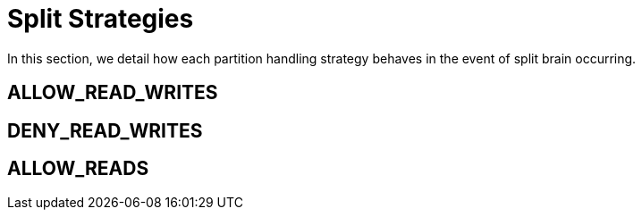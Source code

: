 [id="split-strategies_{context}"]
= Split Strategies

In this section, we detail how each partition handling strategy behaves in the event of split brain occurring.

[id="allow-read-writes_{context}"]
== ALLOW_READ_WRITES
:context: allow-read-writes

[id="deny-read-writes_{context}"]
== DENY_READ_WRITES
:context: deny-read-writes

[id="allow-reads_{context}"]
== ALLOW_READS
:context: allow-reads